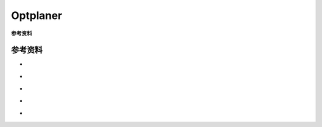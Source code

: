 
##############################
 Optplaner
##############################


**参考资料**

.. |rs274ngc python3| image:: https://img.shields.io/badge/github-rs274ngc_python3-blue?logo=github
  :target: https://github.com/grwhitehead/rs274ngc-python3

.. |rs274ngc| image:: https://img.shields.io/badge/github-rs274ngc-blue?logo=github
  :target: https://github.com/QGCoder/rs274ngc

.. |pythonic gcode machine| image:: https://img.shields.io/badge/github-pythonic_gcode_machine-blue?logo=github
  :target: https://github.com/FabriceSalvaire/pythonic-gcode-machine

.. |linuxcnc| image:: https://img.shields.io/badge/org-linuxcnc-yellow
  :target: http://linuxcnc.org/

.. |cnc program examples| image:: https://img.shields.io/badge/helmancnc-cnc_program_examples-yellow
  :target: https://www.helmancnc.com/cnc-program-examples/beginner-level/

.. |cnc maro| image:: https://img.shields.io/badge/ref-cnc_macro-red
  :target: https://www.cnczone.com/forums/attachments/2/0/6/1/9/22462.attach

.. |linuxcnc g code| image:: https://img.shields.io/badge/ref-g_code-red
  :target: http://linuxcnc.org/docs/2.8/html/gcode/g-code.html

.. |playground| image:: https://img.shields.io/badge/playground-fanuc_macro_b-green
  :target: https://playground.cnc4me.org/

******************************
参考资料
******************************

* |cnc maro| |linuxcnc g code|
* |playground|
* |rs274ngc| |rs274ngc python3| |pythonic gcode machine|
* |linuxcnc|
* |cnc program examples|



